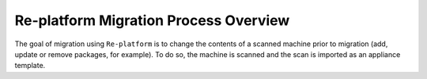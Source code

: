 .. Copyright 2018 FUJITSU LIMITED

.. _migration-replatform:

Re-platform Migration Process Overview
--------------------------------------

The goal of migration using ``Re-platform`` is to change the contents of a scanned machine prior to migration (add, update or remove packages, for example).  To do so, the machine is scanned and the scan is imported as an appliance template.




